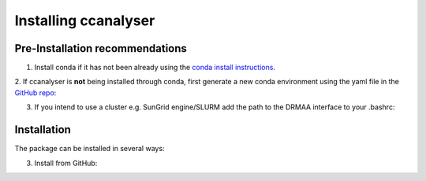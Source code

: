 ====================
Installing ccanalyser
====================

Pre-Installation recommendations
===============================

1. Install conda if it has not been already using the `conda install instructions <https://docs.conda.io/projects/conda/en/latest/user-guide/install/linux.html#install-linux-silent>`_.

2. If ccanalyser is **not** being installed through conda, first generate a new conda
environment using the yaml file in the `GitHub repo <https://github.com/sims-lab/capture-c/blob/master/capturec_conda_env.yml>`_:

.. code-block::bash
    conda env create -f ccanalyser_conda_env.yml
    conda activate capture-c

3. If you intend to use a cluster e.g. SunGrid engine/SLURM add the path to the DRMAA interface to your .bashrc:

.. code-block::bash
    # Access to the DRMAA library: https://en.wikipedia.org/wiki/DRMAA
    echo "export DRMAA_LIBRARY_PATH=/<full-path>/libdrmaa.so" >> ~/.bashrc

    # You can get this value from your configured environment:
    env | grep DRMAA_LIBRARY_PATH

    # or just look for the library:
    find / -name "*libdrmaa.so"


Installation
======================

The package can be installed in several ways:

.. 1. Install from conda:
.. .. code-block::bash
..     conda install ccanalyser

.. 2. Install from pypi:
.. .. code-block::bash
..     pip install ccanalyser

3. Install from GitHub:

.. code-block::bash
    git clone https://github.com/sims-lab/capture-c.git
    cd capture-c
    pip install .
